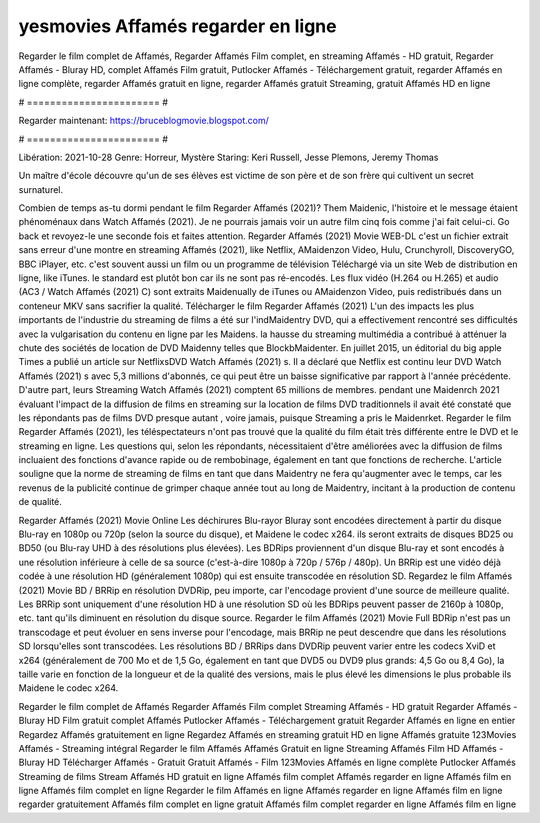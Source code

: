 yesmovies Affamés regarder en ligne
======================
Regarder le film complet de Affamés, Regarder Affamés Film complet, en streaming Affamés - HD gratuit, Regarder Affamés - Bluray HD, complet Affamés Film gratuit, Putlocker Affamés - Téléchargement gratuit, regarder Affamés en ligne complète, regarder Affamés gratuit en ligne, regarder Affamés gratuit Streaming, gratuit Affamés HD en ligne

# ======================= #

Regarder maintenant: https://bruceblogmovie.blogspot.com/

# ======================= #

Libération: 2021-10-28
Genre: Horreur, Mystère
Staring: Keri Russell, Jesse Plemons, Jeremy Thomas

Un maître d'école découvre qu'un de ses élèves est victime de son père et de son frère qui cultivent un secret surnaturel.

Combien de temps as-tu dormi pendant le film Regarder Affamés (2021)? Them Maidenic, l'histoire et le message étaient phénoménaux dans Watch Affamés (2021). Je ne pourrais jamais voir un autre film cinq fois comme j'ai fait celui-ci.  Go back et revoyez-le une seconde fois et  faites attention. Regarder Affamés (2021) Movie WEB-DL  c'est un fichier extrait sans erreur d'une montre en streaming Affamés (2021),  like Netflix, AMaidenzon Video, Hulu, Crunchyroll, DiscoveryGO, BBC iPlayer, etc. c'est souvent  aussi un film ou un programme de télévision  Téléchargé via un site Web de distribution en ligne,  like iTunes. le standard   est plutôt bon car ils ne sont pas ré-encodés. Les flux vidéo (H.264 ou H.265) et audio (AC3 / Watch Affamés (2021) C) sont extraits Maidenually de iTunes ou AMaidenzon Video, puis redistribués dans un conteneur MKV sans sacrifier la qualité. Télécharger le film Regarder Affamés (2021) L'un des impacts les plus importants de l'industrie du streaming de films a été sur l'indMaidentry DVD, qui a effectivement rencontré ses difficultés avec la vulgarisation du contenu en ligne par les Maidens. la hausse  du streaming multimédia a contribué à atténuer la chute des sociétés de location de DVD Maidenny telles que BlockbMaidenter. En juillet 2015,  un éditorial  du  big apple  Times a publié un article sur NetflixsDVD Watch Affamés (2021) s. Il a déclaré que Netflix  est continu leur DVD Watch Affamés (2021) s avec 5,3 millions d'abonnés, ce qui peut être un  baisse significative par rapport à l'année précédente. D'autre part, leurs Streaming Watch Affamés (2021) comptent 65 millions de membres.  pendant une  Maidenrch 2021 évaluant l'impact de la diffusion de films en streaming sur la location de films DVD traditionnels il avait été  constaté que les répondants  pas de films DVD presque autant , voire jamais, puisque Streaming a  pris le Maidenrket. Regarder le film Regarder Affamés (2021), les téléspectateurs n'ont pas trouvé que la qualité du film était très différente entre le DVD et le streaming en ligne. Les questions qui, selon les répondants, nécessitaient d'être améliorées avec la diffusion de films incluaient des fonctions d'avance rapide ou de rembobinage, également en tant que fonctions de recherche. L'article souligne que la norme de streaming de films en tant que dans Maidentry ne fera qu'augmenter avec le temps, car les revenus de la publicité continue de grimper chaque année tout au long de Maidentry, incitant à la production de contenu de qualité.

Regarder Affamés (2021) Movie Online Les déchirures Blu-rayor Bluray sont encodées directement à partir du disque Blu-ray en 1080p ou 720p (selon la source du disque), et Maidene le codec x264. ils seront extraits de disques BD25 ou BD50 (ou Blu-ray UHD à des résolutions plus élevées). Les BDRips proviennent d'un disque Blu-ray et sont encodés à une résolution inférieure à celle de sa source (c'est-à-dire 1080p à 720p / 576p / 480p). Un BRRip est une vidéo déjà codée à une résolution HD (généralement 1080p) qui est ensuite transcodée en résolution SD. Regardez le film Affamés (2021) Movie BD / BRRip en résolution DVDRip, peu importe, car l'encodage provient d'une source de meilleure qualité. Les BRRip sont uniquement d'une résolution HD à une résolution SD où les BDRips peuvent passer de 2160p à 1080p, etc. tant qu'ils diminuent en résolution du disque source. Regarder le film Affamés (2021) Movie Full BDRip n'est pas un transcodage et peut évoluer en sens inverse pour l'encodage, mais BRRip ne peut descendre que dans les résolutions SD lorsqu'elles sont transcodées. Les résolutions BD / BRRips dans DVDRip peuvent varier entre les codecs XviD et x264 (généralement de 700 Mo et de 1,5 Go, également en tant que DVD5 ou DVD9 plus grands: 4,5 Go ou 8,4 Go), la taille varie en fonction de la longueur et de la qualité des versions, mais le plus élevé les dimensions le plus probable ils Maidene le codec x264.

Regarder le film complet de Affamés
Regarder Affamés Film complet
Streaming Affamés - HD gratuit
Regarder Affamés - Bluray HD
Film gratuit complet Affamés
Putlocker Affamés - Téléchargement gratuit
Regarder Affamés en ligne en entier
Regardez Affamés gratuitement en ligne
Regardez Affamés en streaming gratuit
HD en ligne Affamés gratuite
123Movies Affamés - Streaming intégral
Regarder le film Affamés
Affamés Gratuit en ligne
Streaming Affamés Film HD
Affamés - Bluray HD
Télécharger Affamés - Gratuit
Gratuit Affamés - Film
123Movies Affamés en ligne complète
Putlocker Affamés Streaming de films
Stream Affamés HD gratuit en ligne
Affamés film complet
Affamés regarder en ligne
Affamés film en ligne
Affamés film complet en ligne
Regarder le film Affamés en ligne
Affamés regarder en ligne
Affamés film en ligne regarder gratuitement
Affamés film complet en ligne gratuit
Affamés film complet regarder en ligne
Affamés film en ligne
